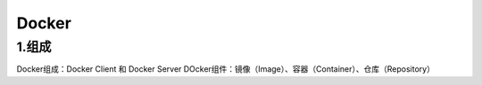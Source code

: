 ========================================
Docker
========================================

1.组成
=================

Docker组成：Docker Client 和 Docker Server
DOcker组件：镜像（Image）、容器（Container）、仓库（Repository）
